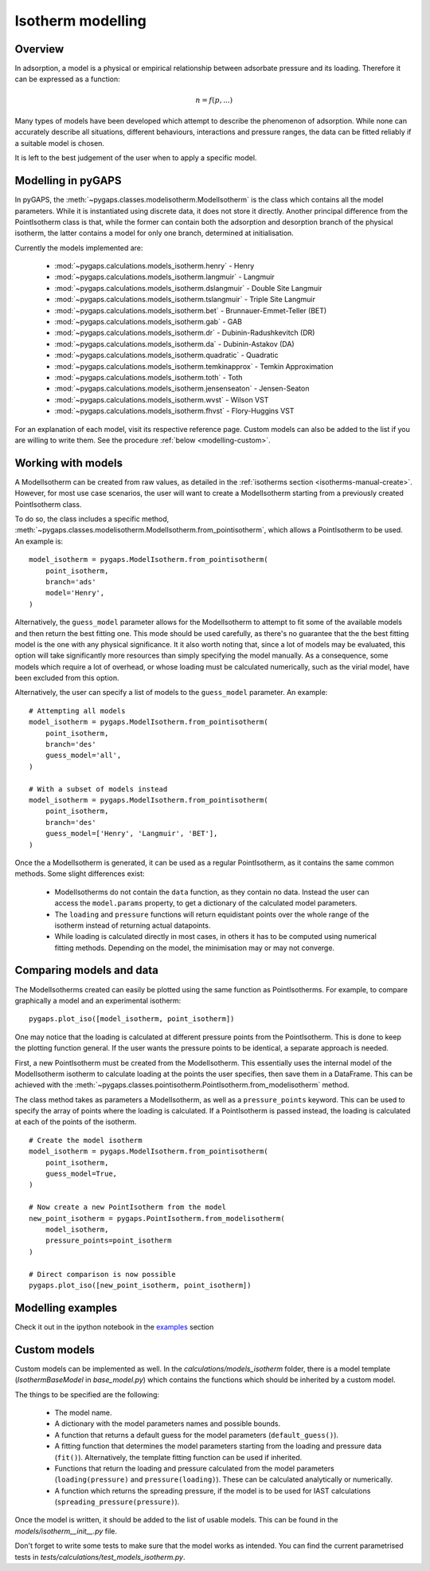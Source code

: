 .. _modelling-manual:

Isotherm modelling
==================

.. _modelling-general:

Overview
--------

In adsorption, a model is a physical or empirical relationship between adsorbate pressure
and its loading. Therefore it can be expressed as a function:

.. math::

    n = f(p, ...)

Many types of models have been developed which attempt to describe the phenomenon of adsorption.
While none can accurately describe all situations, different behaviours, interactions and pressure
ranges, the data can be fitted reliably if a suitable model is chosen.

It is left to the best judgement of the user when to apply a specific model.


.. _modelling-implementation:

Modelling in pyGAPS
-------------------

In pyGAPS, the :meth:`~pygaps.classes.modelisotherm.ModelIsotherm` is the
class which contains all the model parameters. While it is instantiated
using discrete data, it does not store it directly. Another principal difference
from the PointIsotherm class is that, while the former can contain both
the adsorption and desorption branch of the physical isotherm, the latter
contains a model for only one branch, determined at initialisation.

Currently the models implemented are:

    - :mod:`~pygaps.calculations.models_isotherm.henry` - Henry
    - :mod:`~pygaps.calculations.models_isotherm.langmuir` - Langmuir
    - :mod:`~pygaps.calculations.models_isotherm.dslangmuir` - Double Site Langmuir
    - :mod:`~pygaps.calculations.models_isotherm.tslangmuir` - Triple Site Langmuir
    - :mod:`~pygaps.calculations.models_isotherm.bet` - Brunnauer-Emmet-Teller (BET)
    - :mod:`~pygaps.calculations.models_isotherm.gab` - GAB
    - :mod:`~pygaps.calculations.models_isotherm.dr` - Dubinin-Radushkevitch (DR)
    - :mod:`~pygaps.calculations.models_isotherm.da` - Dubinin-Astakov (DA)
    - :mod:`~pygaps.calculations.models_isotherm.quadratic` - Quadratic
    - :mod:`~pygaps.calculations.models_isotherm.temkinapprox` - Temkin Approximation
    - :mod:`~pygaps.calculations.models_isotherm.toth` - Toth
    - :mod:`~pygaps.calculations.models_isotherm.jensenseaton` - Jensen-Seaton
    - :mod:`~pygaps.calculations.models_isotherm.wvst` - Wilson VST
    - :mod:`~pygaps.calculations.models_isotherm.fhvst` - Flory-Huggins VST

For an explanation of each model, visit its respective reference page.
Custom models can also be added to the list if you are willing to write them.
See the procedure :ref:`below <modelling-custom>`.


.. _modelling-examples:

Working with models
-------------------

A ModelIsotherm can be created from raw values, as detailed in the :ref:`isotherms
section <isotherms-manual-create>`. However, for most use case scenarios, the user will want
to create a ModelIsotherm starting from a previously created PointIsotherm class.

To do so, the class includes a specific method,
:meth:`~pygaps.classes.modelisotherm.ModelIsotherm.from_pointisotherm`,
which allows a PointIsotherm to be used. An example is:

::

    model_isotherm = pygaps.ModelIsotherm.from_pointisotherm(
        point_isotherm,
        branch='ads'
        model='Henry',
    )

Alternatively, the ``guess_model`` parameter allows for the ModelIsotherm to attempt
to fit some of the available models and then return the best fitting one. This mode should
be used carefully, as there's no guarantee that the the best fitting model is the
one with any physical significance. It it also worth noting that, since a lot of
models may be evaluated, this option will take significantly more resources than
simply specifying the model manually. As a consequence, some models which require
a lot of overhead, or whose loading must be calculated numerically, such as the
virial model, have been excluded from this option.

Alternatively, the user can specify a list of models to the ``guess_model`` parameter.
An example:

::

    # Attempting all models
    model_isotherm = pygaps.ModelIsotherm.from_pointisotherm(
        point_isotherm,
        branch='des'
        guess_model='all',
    )

    # With a subset of models instead
    model_isotherm = pygaps.ModelIsotherm.from_pointisotherm(
        point_isotherm,
        branch='des'
        guess_model=['Henry', 'Langmuir', 'BET'],
    )

Once the a ModelIsotherm is generated, it can be used as a regular PointIsotherm, as
it contains the same common methods. Some slight differences exist:

    - ModelIsotherms do not contain the ``data`` function, as they contain no data.
      Instead the user can access the ``model.params`` property, to get a dictionary of the
      calculated model parameters.

    - The ``loading`` and ``pressure`` functions will return equidistant points over the
      whole range of the isotherm instead of returning actual datapoints.

    - While loading is calculated directly in most cases, in others it has to be
      computed using numerical fitting methods. Depending on the model, the minimisation
      may or may not converge.


.. _modelling-compare:

Comparing models and data
-------------------------

The ModelIsotherms created can easily be plotted using the same function as PointIsotherms.
For example, to compare graphically a model and an experimental isotherm:

::

    pygaps.plot_iso([model_isotherm, point_isotherm])


One may notice that the loading is calculated at different pressure points from the PointIsotherm.
This is done to keep the plotting function general. If the user wants the pressure points to be
identical, a separate approach is needed.

First, a new PointIsotherm must be created from the ModelIsotherm. This essentially uses the
internal model of the ModelIsotherm isotherm to calculate loading at the points the user
specifies, then save them in a DataFrame. This can be achieved with the
:meth:`~pygaps.classes.pointisotherm.PointIsotherm.from_modelisotherm` method.

The class method takes as parameters a ModelIsotherm, as well as a ``pressure_points`` keyword.
This can be used to specify the array of points where the loading is calculated. If a
PointIsotherm is passed instead, the loading is calculated at each of the points of the
isotherm.

::

    # Create the model isotherm
    model_isotherm = pygaps.ModelIsotherm.from_pointisotherm(
        point_isotherm,
        guess_model=True,
    )

    # Now create a new PointIsotherm from the model
    new_point_isotherm = pygaps.PointIsotherm.from_modelisotherm(
        model_isotherm,
        pressure_points=point_isotherm
    )

    # Direct comparison is now possible
    pygaps.plot_iso([new_point_isotherm, point_isotherm])


.. _modelling-manual-examples:

Modelling examples
------------------

Check it out in the ipython notebook in the `examples <../examples/modelling.ipynb>`_ section


.. _modelling-custom:

Custom models
-------------

Custom models can be implemented as well. In the *calculations/models_isotherm*
folder, there is a model template (`IsothermBaseModel` in *base_model.py*)
which contains the functions which should be inherited by
a custom model.

The things to be specified are the following:

    - The model name.
    - A dictionary with the model parameters names and possible bounds.
    - A function that returns a default guess for the
      model parameters (``default_guess()``).
    - A fitting function that determines the model parameters
      starting from the loading and pressure data (``fit()``).
      Alternatively, the template fitting function can be used
      if inherited.
    - Functions that return the loading and pressure
      calculated from the model parameters (``loading(pressure)``
      and ``pressure(loading)``). These can be calculated analytically
      or numerically.
    - A function which returns the spreading pressure, if the model
      is to be used for IAST calculations (``spreading_pressure(pressure)``).

Once the model is written, it should be added to the list of usable models.
This can be found in the *models/isotherm__init__.py* file.

Don't forget to write some tests to make sure that the model works as
intended. You can find the current parametrised tests in
*tests/calculations/test_models_isotherm.py*.
